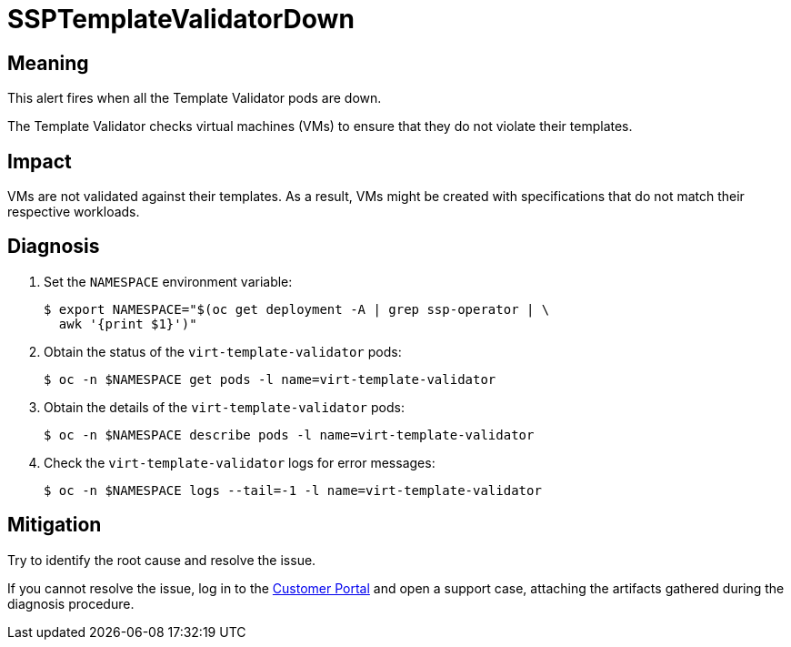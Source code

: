 // Module included in the following assemblies:
//
// * virt/logging_events_monitoring/virt-runbooks.adoc

:_content-type: REFERENCE
[id="virt-runbook-ssptemplatevalidatordown_{context}"]
= SSPTemplateValidatorDown

// Edited by apinnick, Nov 2022

[discrete]
[id="meaning-ssptemplatevalidatordown_{context}"]
== Meaning

This alert fires when all the Template Validator pods are down.

The Template Validator checks virtual machines (VMs) to ensure that they
do not violate their templates.

[discrete]
[id="impact-ssptemplatevalidatordown_{context}"]
== Impact

VMs are not validated against their templates. As a result, VMs might be
created with specifications that do not match their respective workloads.

[discrete]
[id="diagnosis-ssptemplatevalidatordown_{context}"]
== Diagnosis

. Set the `NAMESPACE` environment variable:
+
[source,terminal]
----
$ export NAMESPACE="$(oc get deployment -A | grep ssp-operator | \
  awk '{print $1}')"
----

. Obtain the status of the `virt-template-validator` pods:
+
[source,terminal]
----
$ oc -n $NAMESPACE get pods -l name=virt-template-validator
----

. Obtain the details of the `virt-template-validator` pods:
+
[source,terminal]
----
$ oc -n $NAMESPACE describe pods -l name=virt-template-validator
----

. Check the  `virt-template-validator` logs for error messages:
+
[source,terminal]
----
$ oc -n $NAMESPACE logs --tail=-1 -l name=virt-template-validator
----

[discrete]
[id="mitigation-ssptemplatevalidatordown_{context}"]
== Mitigation

Try to identify the root cause and resolve the issue.

If you cannot resolve the issue, log in to the
link:https://access.redhat.com[Customer Portal] and open a support case,
attaching the artifacts gathered during the diagnosis procedure.
